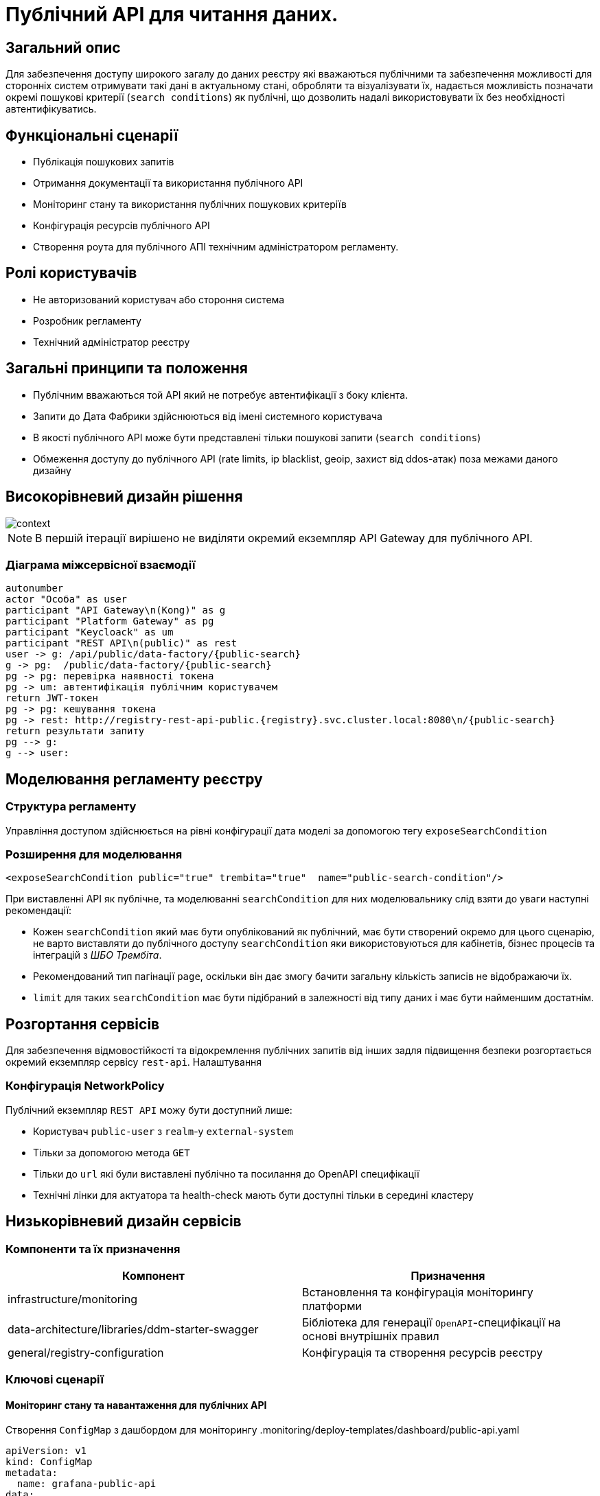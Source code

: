 = Публічний API для читання даних.

== Загальний опис

Для забезпечення доступу широкого загалу до даних реєстру які вважаються публічними та забезпечення можливості для сторонніх систем отримувати такі дані в актуальному стані, обробляти та візуалізувати їх, надається можливість позначати окремі пошукові критерії (`search conditions`) як публічні, що дозволить надалі використовувати їх без необхідності автентифікуватись.


== Функціональні сценарії

* Публікація пошукових запитів
* Отримання документації та використання публічного API
* Моніторинг стану та використання публічних пошукових критеріїв
* Конфігурація ресурсів публічного API
* Створення роута для публічного АПІ технічним адміністратором регламенту.

== Ролі користувачів

* Не авторизований користувач або стороння система
* Розробник регламенту
* Технічний адміністратор реєстру

== Загальні принципи та положення

* Публічним вважаються той API який не потребує автентифікації з боку клієнта.
* Запити до Дата Фабрики здійснюються від імені системного користувача
* В якості публічного API може бути представлені тільки пошукові запити (`search conditions`)
* Обмеження доступу до публічного API (rate limits, ip blacklist, geoip, захист від ddos-атак) поза межами даного дизайну


== Високорівневий дизайн рішення

image::arch:architecture-workspace/platform-evolution/public-api/context.svg[]

[NOTE]
В першій ітерації вирішено не виділяти окремий екземпляр API Gateway для публічного API.

=== Діаграма міжсервісної взаємодії

[plantuml]
----
autonumber
actor "Особа" as user
participant "API Gateway\n(Kong)" as g
participant "Platform Gateway" as pg
participant "Keycloack" as um
participant "REST API\n(public)" as rest
user -> g: /api/public/data-factory/{public-search}
g -> pg:  /public/data-factory/{public-search}
pg -> pg: перевірка наявності токена
pg -> um: автентифікація публічним користувачем
return JWT-токен
pg -> pg: кешування токена
pg -> rest: http://registry-rest-api-public.{registry}.svc.cluster.local:8080\n/{public-search}
return результати запиту
pg --> g:
g --> user:
----


== Моделювання регламенту реєстру

=== Структура регламенту

Управління доступом здійснюється на рівні конфігурації дата моделі за допомогою тегу `exposeSearchCondition`

=== Розширення для моделювання

[source, xml]
----
<exposeSearchCondition public="true" trembita="true"  name="public-search-condition"/>
----

При виставленні API як публічне, та моделюванні `searchCondition` для них моделювальнику слід взяти до уваги наступні рекомендації:

* Кожен `searchCondition` який має бути опублікований як публічний, має бути створений окремо для цього сценарію, не варто виставляти до публічного доступу `searchCondition` яки використовуються для кабінетів, бізнес процесів та інтеграцій з _ШБО Трембіта_.
* Рекомендований тип пагінації `page`, оскільки він дає змогу бачити загальну кількість записів не відображаючи їх.
* `limit` для таких `searchCondition` має бути підібраний в залежності від типу даних і має бути найменшим достатнім.

== Розгортання сервісів

Для забезпечення відмовостійкості та відокремлення публічних запитів від інших задля підвищення безпеки розгортається окремий екземпляр сервісу `rest-api`.
Налаштування

=== Конфігурація NetworkPolicy

Публічний екземпляр `REST API` можу бути доступний лише:

* Користувач `public-user` з `realm`-у `external-system`
* Тільки за допомогою метода `GET`
* Тільки до `url` які були виставлені публічно та посилання до OpenAPI специфікації
* Технічні лінки для актуатора та health-check мають бути доступні тільки в середині кластеру

== Низькорівневий дизайн сервісів

=== Компоненти та їх призначення

|===
|Компонент|Призначення

|infrastructure/monitoring
|Встановлення та конфігурація моніторингу платформи
|data-architecture/libraries/ddm-starter-swagger
|Бібліотека для генерації `OpenAPI`-специфікації на основі внутрішніх правил
|general/registry-configuration
|Конфігурація та створення ресурсів реєстру
|===

=== Ключові сценарії

==== Моніторинг стану та навантаження для публічних API

Створення `ConfigMap` з дашбордом для моніторингу
.monitoring/deploy-templates/dashboard/public-api.yaml
[source, yaml]
----
apiVersion: v1
kind: ConfigMap
metadata:
  name: grafana-public-api
data:
  public-api-statistic.json: |-
  ...
----


.monitoring/deploy-templates/values.yaml
[source, yaml]
----
dashboardsConfigMaps:
  - configMapName: grafana-public-api
    fileName: public-api-statistic.json
----


Ключові метрики:

* Кількість запитів по кожній точці інтеграції
* Кількість успішних 2хх кодів, помилок сервера 5хх, та помилок клієнту 4хх, всі інші коди можуть бути винесені в окрему групу
* Статистика швидкодії (найдовший запит, середні, найшвидший )

==== Отримання документації до публічного API
Отримання специфікації (`OpenAPI`) для API який був позначений як публічний. (https://springdoc.org/faq.html#how-can-i-agreagte-external-endpoints-exposing-openapi-3-spec-inside-one-single-application[приклад])


==== Створення користувача

Створення службового користувача `public-user` для реєстру.

.general/registry-configuration/values.yaml
[source, yaml]
----
    publicUser:
      name: public-user
      clientId: public-user
      public: false
      secretName: keycloak-public-user-client-secret
      targetRealm:
        name: external-system
    ...
----

Також налаштування JVM машини доступні для конфігурації Технічному адміністратору реєстру через технічну консоль адміністратора.